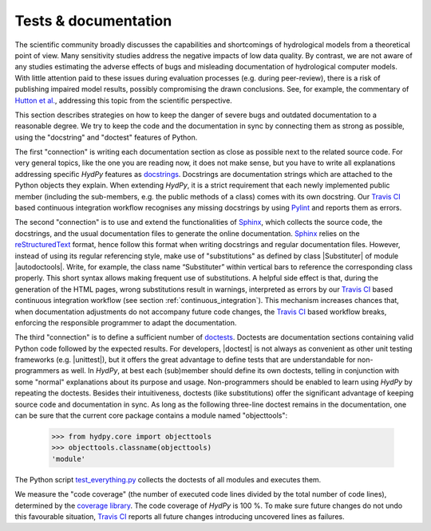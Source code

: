 
.. _Hutton et al.: https://agupubs.onlinelibrary.wiley.com/doi/10.1002/2016WR019285
.. _docstrings: https://www.python.org/dev/peps/pep-0257
.. _reStructuredText: http://docutils.sourceforge.net/rst.html
.. _Sphinx: http://www.sphinx-doc.org/en/master/
.. _doctests: https://docs.python.org/library/doctest.html
.. _unittest: https://docs.python.org/3/library/unittest.html
.. _test_everything.py: https://github.com/hydpy-dev/hydpy/blob/master/hydpy/tests/test_everything.py
.. _tests: https://github.com/hydpy-dev/hydpy/tree/master/hydpy/tests
.. _coverage library: https://coverage.readthedocs.io
.. _Travis CI: https://travis-ci.com/
.. _Travis log-page: https://travis-ci.com/hydpy-dev/hydpy
.. _Pylint: https://www.pylint.org/

.. _tests_and_documentation:

Tests & documentation
_____________________

The scientific community broadly discusses the capabilities and
shortcomings of hydrological models from a theoretical point of view.
Many sensitivity studies address the negative impacts of low data
quality.  By contrast, we are not aware of any studies estimating
the adverse effects of bugs and misleading documentation of hydrological
computer models.  With little attention paid to these issues during
evaluation processes (e.g. during peer-review), there is a risk of
publishing impaired model results, possibly compromising the drawn
conclusions.  See, for example, the commentary of `Hutton et al.`_,
addressing this topic from the scientific perspective.

This section describes strategies on how to keep the danger of severe
bugs and outdated documentation to a reasonable degree.  We try to keep
the code and the documentation in sync by connecting them as strong as
possible, using the "docstring" and "doctest" features of Python.

The first "connection" is writing each documentation section as close
as possible next to the related source code.  For very general topics,
like the one you are reading now, it does not make sense, but you have
to write all explanations addressing specific *HydPy* features as
`docstrings`_.  Docstrings are documentation strings which are
attached to the Python objects they explain.  When extending *HydPy*,
it is a strict requirement that each newly implemented public member
(including the sub-members, e.g. the public methods of a class) comes
with its own docstring.  Our `Travis CI`_ based continuous integration
workflow recognises any missing docstrings by using `Pylint`_ and
reports them as errors.

The second "connection" is to use and extend the functionalities of
`Sphinx`_, which collects the source code, the docstrings, and the
usual documentation files to generate the online documentation.
`Sphinx`_ relies on the `reStructuredText`_ format, hence follow
this format when writing docstrings and regular documentation files.
However, instead of using its regular referencing style, make use of
"substitutions" as defined by class |Substituter| of module |autodoctools|.
Write, for example, the class name “Substituter” within vertical bars to
reference the corresponding class properly. This short syntax allows
making frequent use of substitutions. A helpful side effect is that,
during the generation of the HTML pages, wrong substitutions result in
warnings, interpreted as errors by our `Travis CI`_ based continuous
integration workflow (see section :ref:`continuous_integration`).  This
mechanism  increases chances that, when documentation adjustments do
not accompany future code changes, the `Travis CI`_ based workflow breaks,
enforcing the responsible programmer to adapt the documentation.

The third "connection" is to define a sufficient number of `doctests`_.
Doctests are documentation sections containing valid Python code followed
by the expected results.  For developers, |doctest| is not always as
convenient as other unit testing frameworks (e.g. |unittest|), but it
offers the great advantage to define tests that are understandable for
non-programmers as well.  In *HydPy*, at best each (sub)member should
define its own doctests, telling in conjunction with some "normal"
explanations about its purpose and usage. Non-programmers should be
enabled to learn using *HydPy* by repeating the doctests.  Besides their
intuitiveness, doctests (like substitutions) offer the significant advantage
of keeping source code and documentation in sync.  As long as the following
three-line doctest remains in the documentation, one can be sure that
the current core package contains a module named "objecttools":

    >>> from hydpy.core import objecttools
    >>> objecttools.classname(objecttools)
    'module'

The Python script `test_everything.py`_ collects the doctests of all
modules and executes them.

We measure the "code coverage" (the number of executed code lines divided
by the total number of code lines), determined by the `coverage library`_.
The code coverage of *HydPy* is 100 %.  To make sure future changes do
not undo this favourable situation, `Travis CI`_ reports all future changes
introducing uncovered lines as failures.
